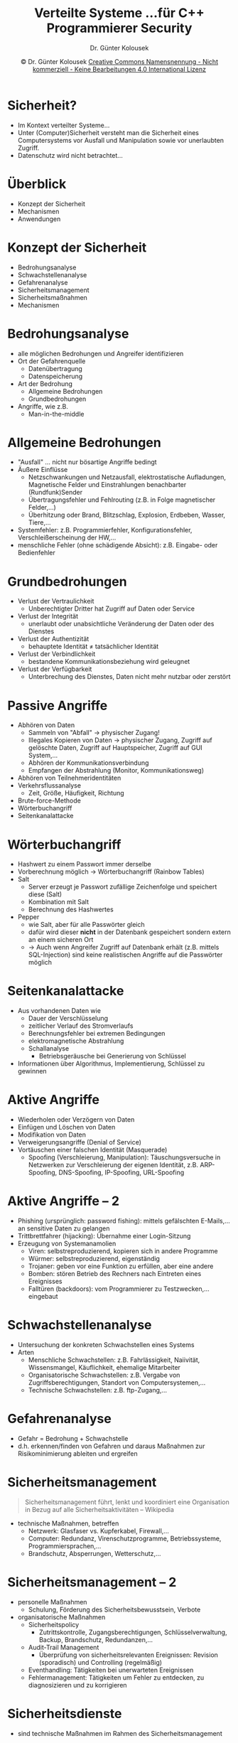 #+TITLE: Verteilte Systeme \linebreak \small...für C++ Programmierer \hfill Security
#+AUTHOR: Dr. Günter Kolousek
#+DATE: \copy Dr. Günter Kolousek \hspace{12ex} [[http://creativecommons.org/licenses/by-nc-nd/4.0/][Creative Commons Namensnennung - Nicht kommerziell - Keine Bearbeitungen 4.0 International Lizenz]]

#+OPTIONS: H:1 toc:nil
#+LATEX_CLASS: beamer
#+LATEX_CLASS_OPTIONS: [presentation]
#+BEAMER_THEME: Execushares
#+COLUMNS: %45ITEM %10BEAMER_ENV(Env) %10BEAMER_ACT(Act) %4BEAMER_COL(Col) %8BEAMER_OPT(Opt)

#+LATEX_HEADER:\usepackage{pgfpages}
#+LATEX_HEADER:\usepackage{tikz}
#+LATEX_HEADER:\usetikzlibrary{shapes,arrows}
# +LATEX_HEADER:\pgfpagesuselayout{2 on 1}[a4paper,border shrink=5mm]u
# +LATEX: \mode<handout>{\setbeamercolor{background canvas}{bg=black!5}}
#+LATEX_HEADER:\usepackage{xspace}
#+LATEX: \newcommand{\cpp}{C++\xspace}

#+LATEX_HEADER: \usepackage{pifont}  % necessary for "ding"
#+LATEX_HEADER: \usepackage{newunicodechar}
#+LATEX_HEADER: \newunicodechar{☛}{{\ding{43}}}
#+LATEX_HEADER: \newunicodechar{✔}{{\ding{52}}}
#+LATEX_HEADER: \newunicodechar{✘}{{\ding{55}}}
#+LATEX_HEADER: \newunicodechar{◆}{{\ding{169}}}

#+LATEX_HEADER: \newcommand{\Mod}[1]{\ \mathrm{mod}\ #1}

# http://www.jfranken.de/homepages/johannes/vortraege/ssh3.de.html

* Sicherheit?
- Im Kontext verteilter Systeme...
- Unter (Computer)Sicherheit versteht man die Sicherheit eines Computersystems
  vor Ausfall und Manipulation sowie vor unerlaubten Zugriff.
- Datenschutz wird nicht betrachtet...

* Überblick
- Konzept der Sicherheit
- Mechanismen
- Anwendungen
  
* Konzept der Sicherheit
- Bedrohungsanalyse
- Schwachstellenanalyse
- Gefahrenanalyse
- Sicherheitsmanagement
- Sicherheitsmaßnahmen
- Mechanismen

* Bedrohungsanalyse
- alle möglichen Bedrohungen und Angreifer identifizieren
- Ort der Gefahrenquelle
  - Datenübertragung
  - Datenspeicherung
- Art der Bedrohung
  - Allgemeine Bedrohungen
  - Grundbedrohungen
- Angriffe, wie z.B.
  - Man-in-the-middle

* Allgemeine Bedrohungen
\vspace{1em}
- "Ausfall" ... nicht nur bösartige Angriffe bedingt
- Äußere Einflüsse
  - Netzschwankungen und Netzausfall, elektrostatische Aufladungen, Magnetische
    Felder und Einstrahlungen benachbarter (Rundfunk)Sender
  - Übertragungsfehler und Fehlrouting (z.B. in Folge magnetischer Felder,...)
  - Überhitzung oder Brand, Blitzschlag, Explosion, Erdbeben, Wasser, Tiere,...
- Systemfehler: z.B. Programmierfehler, Konfigurationsfehler, Verschleißerscheinung der HW,...
- menschliche Fehler (ohne schädigende Absicht): z.B. Eingabe- oder Bedienfehler

* Grundbedrohungen
\vspace{1em}
- Verlust der Vertraulichkeit
  - Unberechtigter Dritter hat Zugriff auf Daten oder Service
- Verlust der Integrität
  - unerlaubt oder unabsichtliche Veränderung der Daten oder des Dienstes
- Verlust der Authentizität
  - behauptete Identität \neq tatsächlicher Identität
- Verlust der Verbindlichkeit
  - bestandene Kommunikationsbeziehung wird geleugnet
- Verlust der Verfügbarkeit
  - Unterbrechung des Dienstes, Daten nicht mehr nutzbar oder zerstört

* Passive Angriffe
- Abhören von Daten
  - Sammeln von "Abfall" \to physischer Zugang!
  - Illegales Kopieren von Daten \to physischer Zugang, Zugriff auf gelöschte
    Daten, Zugriff auf Hauptspeicher, Zugriff auf GUI System,...
  - Abhören der Kommunikationsverbindung
  - Empfangen der Abstrahlung (Monitor, Kommunikationsweg)
- Abhören von Teilnehmeridentitäten
- Verkehrsflussanalyse
  - Zeit, Größe, Häufigkeit, Richtung
- Brute-force-Methode
- Wörterbuchangriff
- Seitenkanalattacke

* Wörterbuchangriff
\vspace{1em}
- Hashwert zu einem Passwort immer derselbe
- Vorberechnung möglich \to Wörterbuchangriff (Rainbow Tables)
- Salt
  - Server erzeugt je Passwort zufällige Zeichenfolge und speichert diese (Salt)
  - Kombination mit Salt
  - Berechnung des Hashwertes
- Pepper
  - wie Salt, aber für alle Passwörter gleich
  - dafür wird dieser *nicht* in der Datenbank gespeichert sondern
    extern an einem sicheren Ort
  - \to Auch wenn Angreifer Zugriff auf Datenbank erhält (z.B. mittels
    SQL-Injection) sind keine realistischen Angriffe auf die
    Passwörter möglich

* Seitenkanalattacke
- Aus vorhandenen Daten wie
  - Dauer der Verschlüsselung
  - zeitlicher Verlauf des Stromverlaufs
  - Berechnungsfehler bei extremen Bedingungen
  - elektromagnetische Abstrahlung
  - Schallanalyse
    - Betriebsgeräusche bei Generierung von Schlüssel
- Informationen über Algorithmus, Implementierung, Schlüssel
  zu gewinnen

* Aktive Angriffe
- Wiederholen oder Verzögern von Daten
- Einfügen und Löschen von Daten
- Modifikation von Daten
- Verweigerungsangriffe (Denial of Service)
- Vortäuschen einer falschen Identität (Masquerade)
  - Spoofing (Verschleierung, Manipulation): Täuschungsversuche in Netzwerken
    zur Verschleierung der eigenen Identität, z.B. ARP-Spoofing,
    DNS-Spoofing, IP-Spoofing, URL-Spoofing

* Aktive Angriffe -- 2
\vspace{1em}
- Phishing (ursprünglich: password fishing): mittels gefälschten E-Mails,...
  an sensitive Daten zu gelangen
- Trittbrettfahrer (hijacking): Übernahme einer Login-Sitzung
- Erzeugung von Systemanamolien
  - Viren: selbstreproduzierend, kopieren sich in andere Programme 
  - Würmer: selbstreproduzierend, eigenständig
  - Trojaner: geben vor eine Funktion zu erfüllen, aber eine andere
  - Bomben: stören Betrieb des Rechners nach Eintreten eines Ereignisses
  - Falltüren (backdoors): vom Programmierer zu Testzwecken,... eingebaut

* Schwachstellenanalyse
- Untersuchung der konkreten Schwachstellen eines Systems
- Arten
  - Menschliche Schwachstellen: z.B. Fahrlässigkeit, Naiivität, Wissensmangel,
    Käuflichkeit, ehemalige Mitarbeiter
  - Organisatorische Schwachstellen: z.B. Vergabe von Zugriffsberechtigungen,
    Standort von Computersystemen,...
  - Technische Schwachstellen: z.B. ftp-Zugang,...

* Gefahrenanalyse
- Gefahr = Bedrohung + Schwachstelle
- d.h. erkennen/finden von Gefahren und daraus Maßnahmen zur Risikominimierung
  ableiten und ergreifen

* Sicherheitsmanagement
#+begin_quote
Sicherheitsmanagement führt, lenkt und koordiniert eine Organisation in Bezug
auf alle Sicherheitsaktivitäten -- Wikipedia
#+end_quote
- technische Maßnahmen, betreffen
  - Netzwerk: Glasfaser vs. Kupferkabel, Firewall,...
  - Computer: Redundanz, Virenschutzprogramme, Betriebssysteme, Programmiersprachen,...
  - Brandschutz, Absperrungen, Wetterschutz,...

* Sicherheitsmanagement -- 2    
- personelle Maßnahmen
  - Schulung, Förderung des Sicherheitsbewusstsein, Verbote
- organisatorische Maßnahmen
  - Sicherheitspolicy
    - Zutrittskontrolle, Zugangsberechtigungen, Schlüsselverwaltung, Backup,
      Brandschutz, Redundanzen,...
  - Audit-Trail Management
    - Überprüfung von sicherheitsrelevanten Ereignissen: Revision (sporadisch) und Controlling (regelmäßig) 
  - Eventhandling: Tätigkeiten bei unerwarteten Ereignissen
  - Fehlermanagement: Tätigkeiten um Fehler zu entdecken, zu diagnosizieren und
    zu korrigieren
  
* Sicherheitsdienste
- sind technische Maßnahmen im Rahmen des Sicherheitsmanagement
- 5 Arten von Sicherheitsdiensten, um auf mögliche Gefahrenquellen
  und Sicherheitsgefährdungen zu reagieren:

  - Authentifizierung
  - Geheimhaltung
  - Integrität
  - Zugriffskontrolle
  - Nicht-Zurückweisung

* Authentifizierung
- Überprüfung der Identität eines Benutzers, Clients, Servers
- einseitige vs. zweiseitige Authentifizierung
- Methoden der Sicherstellung der Identität
  - Besitz einer geheimen Information: Passwort, Frage-Antwort Verfahren,
    One-Time-Passwords wie TANs), digitale Signatur, Challenge-Response
    Verfahren (Server überträgt Zufallszahl, Client verschlüsselt, sendet
    zurück und beweist...)
  - Besitz einer bestimmten Hardware
  - biometrische Verfahren

* Geheimhaltung
- Sicherstellung der Vertraulichkeit, dass nur beteiligte Partner
  die Kommunikation verstehen
- Methoden zur Sicherstellung der Geheimhaltung
  - Verschlüsselung
  - Verschleierung
  - Auffüllen mit Fülldaten in den Sendepausen \to keine Struktur der
    Netzdaten erkennbar

* Integrität
- Sicherstellung, dass Information nicht verändert wird
- Angriffe
  - Modifizieren, Löschen, Einfügen von Nachrichten
  - Wiederholung (replay attack) oder Verzögerung von Nachrichten
- Methoden zur Sicherstellung der Geheimhaltung
  - Verschlüsselung
  - Prüfsummen, Laufnummern, Zeitstempel
  - Wiederholung von gefälschten Nachrichten

* Zugriffskontrolle
- Sicherstellung, dass nur berechtigte Benutzer Zugriff auf die Daten bzw.
  Dienste haben
- Methoden zur Sicherstellung der Zugriffskontrolle
  - Access Control Lists (ACL)
  - Schutzklassen (à la Unix)

* Nicht-Zurückweisung
- Sicherstellung, das bestandene Kommunikationsbeziehung nicht geleugnet
  werden kann (non-repudiation)
  - d.h. Sender /hat/ gesendet bzw. Empfänger /hat/ empfangen
- Methoden zur Sicherstellung von Nicht-Zurückweisung
  - digitale Signaturen

* Mechanismen
- dienen dazu die Sicherheitsdienste zu realisieren
- Mechanismen
  - Symmetrische Verschlüsselung
  - Asymmetrische Verschlüsselung
  - Message Digests
  - Message Authentication Codes
  - Digitale Signaturen
  - Zertifikate

* Symmetrische Verschlüsselung
- Prinzip
  - Ein Schlüssel $K$ zum Verschlüsseln (E ... encrypt) und Entschlüsseln (D
    ... decrypt) verwendet
  - Paket $P$
    - Verschlüsselung: $E(K, P)$
    - Entschlüsselung: $P = D(E(K, P), K)$
  - Grundbausteine: Substitution, Permutation
- Vorteile: schnell, Realisierung in HW, Schlüssellängen kurz
- Nachteile: Schlüsselverwaltung (# der Schlüssel, Schlüsselaustausch über
  sicheren Kanal)

* Symmetrische Verschlüsselung -- 2
\vspace{1.5em}
- Arten: Blockverschlüsselung vs. Streamverschlüsselung
  - Modus (bei Blockverschlüsselung)
    - ECB (electronic code book)
    - CBC ()
    - CTR ()
- Verfahren
  - DES (Data Encryption Standard): Schlüssellänge 56 Bits, unsicher (wurde
    schon 1999 in 22 Stunden gebrochen, damals 100000 Rechner)
  - 3DES (Triple DES): Schlüssellänge je nach Modus bis zu 168 Bits
  - AES (Advanced Encryption Standard): Schlüssellänge 128, 192 oder 256 Bits
  - Blowfish, Twofish, Chacha20, IDEA, RC5 (Stromverschlüsselung)


* Nonce und Padding
- Nonce
  - zufällige Zeichenfolge (wie Salt, siehe Folie Wöterbuchangriff), aber Sinn
    ist Einmaligkeit des Klartextes sicherzustellen, damit nicht zwei Klartexte
    den gleichen Geheimtext bewirken
- Padding
  - muss nicht zufällig sein
  - Sinn ist die Ermittlung der Länge des Klar- als auch des
    Geheimtextes zu erschweren bzw. auf Blocklänge aufzufüllen

* Asymmetrische Verschlüsselung
- Prinzip
  - Schlüsselpaar: privater Schlüssel $K_pri$ und ein öffentlicher Schlüssel $K_pub$
    - privater Schlüssel kann mit Passwort verschlüsselt werden!
      \to Verlust...
  - Paket $P$
    - Verschlüsselung: $E(K_pub, P)$ ($K_pub$ vom Empfänger)
    - Entschlüsselung: $D(K_pri, E(K_pub, P))$
  - Grundbausteine: meist mathematische Probleme (z.B. Finden von Primfaktoren
    von sehr großen Zahlen oder Lösen algebraischer Gleichungen)
- Vorteile: Schlüsselverwaltung einfacher
- Nachteile: langsamer, Schlüssellänge lang

* Asymmetrische Verschlüsselung -- 2
- zu lösende Probleme
  - Identität des Benutzers muss geprüft werden, wenn öffentlicher
    Schlüssel veröffentlicht wird (d.h. Authentizität des Schlüssels)
  - der Instanz, die $K_pub$ veröffentlicht, muss vertraut werden
  - diese Instanz ist besonders exponiert
  - Wie wird ein öffentlicher Schlüssel zurückgezogen?
- Verfahren
  - RSA (Rivest-Shamir-Adlman) \to Primzahlenfaktorisierung
  - ElGamal
  - ECC (Elliptic Curve Cryptography) \to Lösen von elliptischen
    Kurven in endlichen Körpern


* Einweg- und Hashfunktionen
\vspace{1em}
- Einwegfunktion
  - in eine Richtung leicht, in andere schwer
- Hashfunktion
  - Zeichenfolge beliebiger Länge in Zeichenfolge fester Länge
- Kollisionsresistenz
  - schwach: praktisch unmöglich für geg. $x$ ein $x'$ zu finden,
    sodass $h(x) = h'(x)$
  - stark: praktisch unmöglich zwei beliebige Werte $x$ und $x'$ zu finden,
    sodass $h(x) = h'(x)$
- Einweg-Hashfunktion:
  - Einwegfunktion
  - schwach kollisionsresistent
- kryptographische Hashfunktion
  - Einweg-Hashfunktion
  - stark kollisionsresistent

* Message Digest
- Zweck: Sicherstellung der Integrität
  - kryptographische Hashfunktion
  - Hashwert wird separat übertragen oder hinten angehängt
- Verfahren
  - MD5: Message Digest 5, 128 Bits, nicht sicher
  - SHA-1: Secure Hash Algorithm, 160 Bits, nicht sicher
  - SHA-2: SHA-224, SHA-256, SHA-384 und SHA-512
  - SHA-3: variable Bitlänge, üblich sind 224, 256, 384, 512

* Kryptoanalyse
- Analyse kryptologischer Verfahren \to Ziel: /brechen/!
- Methoden
  - Ciphertext-only (oder /known ciphertext/)
    - Versuch aus bekannten Geheimtext den Klartext zu ermitteln
  - Known-plaintext
    - Aus bekannten Geheimtext samt zugehörigen Klartext den
      Schlüssel ermitteln
  - Chosen-plaintext
    - Klartext kann frei gewählt werden (sonst wie known-plaintext)
  - Chosen-ciphertext
    - Geheimtext kann frei gewählt werden und Entschlüsselung
      ist möglich (z.B. Zugriff auf HW)

* Message Authentication Code (MAC)
- wie Message Digests aber mit Passwort
- Zweck
  - Verifikation der Integrität
  - Symmetrische Form der Authentifizierung
- Verfahren
  - HMAC

* Digitale Signatur
\vspace{1.5em}
- garantiert, dass Nachricht vom Signierer stammt und nicht verändert wurde
- Vorgang
  - Erzeugung eines Message Digest aus Nachricht
  - und verschlüsseln mit privatem Schlüssel
- Überprüfung
  - mit öffentlichem Schlüssel entschlüsseln
  - und mit berechnetem Message Digest vergleichen
- Eigenschaften
  - ist nicht fälschbar
  - ist einfach überprüfbar
  - ist nicht abstreitbar
- Verfahren
  - X.509, OpenPGP (PGP (Pretty Good Privacy) und GPG (GNU Privacy Guard))

* Zertifikat
- stellt Zusammenhang zwischen öffentlichem Schlüssel und
  einer bestimmten Person (Identität) her
- Enthält Angaben
  - Name des Zertifikatsinhabers
  - öffentlicher Schlüssel des Zertifikatsinhabers
  - Name der Zertifizierungsinstanz
  - Gültigkeitszeitraum
- ist signiert mit privatem Schlüssel der Zertifizierungsinstanz
- Verfahren
  - X.509

* Schlüsselverwaltung
- manuelle Verteilung symmetrischer Schlüssel
  - bei $n$ Partnern $O(n^2)$ verschiedene Schlüssel notwendig!
  - sichere Kanäle notwendig
- Schlüsselaustauschprotokolle
  - "mehrfaches Versenden einer verschlossenen Kiste"
  - "Farbmischen" \to Diffie-Hellmann
  - Diffie-Hellmann
- Hybride Verschlüsselung
- Public Key Infrastructure (PKI)
- Web of trust

* Versenden einer Kiste
1. A erzeugt ein Geheimnis
2. A gibt dieses Geheimnis in eine Kiste und versperrt diese mit einem
   Vorhangschloss (nur A hat Schlüssel)
3. A versendet diese Kiste an B
4. B hängt noch ein Vorhangschloss an diese Kiste
5. B versendet diese Kiste an A
6. A nimmt eigenes Vorhangschloss ab
7. A versendet Kiste nochmals an B
8. B nimmt eigenes Vorhangschloss ab und hat Zugang zu dem enthaltenen
   Geheimnis
   
* Farbmischen
1. A denkt sich eine öffentliche Farbe aus und sendet diese an B
2. A denkt mischt öffentliche Farbe mit (geheimer) privaten Farbe
   und sendet das Ergebnis an B
3. B denkt mischt öffentliche Farbe mit (geheimer) privaten Farbe
   und sendet das Ergebnis an A
4. A mischt erhaltene Farbe mit geheimer Farbe
5. B mischt erhaltene Farbe mit geheimer Farbe
6. Beide haben jetzt Zugriff auf einen geheimen Farbwert!

Voraussetzung: Mischen von Farben ist eine Einwegfunktion!

* Diffie-Hellmann Schlüsselaustausch
\vspace{1em}
- basierend auf Exponentialfunktion in GF(p), vereinfacht:
  $f(x) = g^x \Mod p$
- A denkt sich große Primzahl $p$ sowie eine Primitivwurzel[fn::jedes Element von
  GF(p) kann als Potenz von g dargestellt werden\vspace{1em}] $g$ aus und teilt B mit (wie
  gemeinsame Farbe)
- A und B denken sich jeweils jeweils eine private Zahl $x_A$ und $x_B$ aus
  ($x_{A,B} \in \{1,...,p-1\}$)
- A sendet $y_A = g^{x_A} \Mod p$ an B und B sendet $y_B = g^{x_B} \Mod p$ an A
- A berechnet $z_{BA} = {y_B}^{x_A }\Mod p = g^{x_Bx_A} \Mod p$
- B berechnet $z_{AB} = {y_A}^{x_B }\Mod p = g^{x_Ax_B} \Mod p$

- aber... nicht sicher gegen MITM Angriffen!


* Hybride Verschlüsselung
\vspace{1em}
- Kombination aus symmetrischer und asymmetrischer Verschlüsselung
- A wählt einen symmetrischen Schlüssel, verschlüsselt diesen
  mit dem öffentlichen Schlüssel von B und sendet diesen an B
- B entschlüsselt mit privaten Schlüssel
- \to Sessionschlüssel!
  - Wird oft mittels Langzeitschlüssel (master key) zwischen
    Kommunikationspartnern ausgetauscht
    - was wenn Langzeitschlüssel kompromittiert wird?\pause
    - Speicherung des gesamten Verkehrs und entschlüsseln
      im nachhinein...
  - perfect forward secrecy (PFS) dann, wenn Sitzungsschlüssel
    aus Langzeitschlüssel nicht ermittelt werden
    kann
- Vorteile
  - Schlüsselverteilungsproblem...
  - Geschwindigkeit der symmetrischen Verschlüsselung

* Public Key Infrastructure (PKI)
\vspace{1.5em}
- Idee: PKI wird vertraut
- Zertifikate ausstellen, verteilen, prüfen
- Zertifizierungsstelle (engl. certificate authority, CA)
  - stellt CA-Zertifikat zur Verfügung und signiert Zertifikatsanträge
- Registrierungsstelle (engl. registration authority, RA)
  - bearbeitet Zertifikatsanträge: prüft Angaben auf Richtigkeit
- Zertifikatssperrliste (engl. certificate revocation list, CRL)
  - enthält Angaben zu allen zurückgezogenen Zertifikaten
- Hierarchie von CAs
  - Wurzelzertifizierungsinstanz (Root-CA)
    - Zertifikat der Root-CA oft in Anwendungen integriert
    - privater Schlüssel muss besonders geschützt sein!!!
  - Zertifikatskette!

* Web of trust (WOT)
- Idee: keine zentrale PKI \to "Vertrauen durch das Netz"
- Prinzip
  - A signiert Schlüssel von B (und vertraut Schlüsselsignaturen von B)
    - z.B. A trifft B persönlich
    - z.B. B übermittelt A den Fingerprint des öffentlichen Schlüssels
      über einen sicheren Kanal (z.B. per Telefon)
    - Zertifikat \equiv Signatur & öffentlicher Schlüssel
  - B signiert Schlüssel von C
  - A betrachtet somit den Schlüssel von C als gültig

* Web of trust -- 2
- Problem
  - Vertrauen, dass B nur wirklich bekannte Schlüssel signiert kann eigentlich
    nicht sichergestellt werden
  - Lösungsansatz: Mehrere Signaturen u.U. notwendig
  - speichern in öffentlichem Schlüsselbund
- öffentlicher Schlüsselbund (public keyring)
  - eigene und fremde öffentliche Schlüssel samt Zertifikate
  - Zuordnung und Berechnung von Vertrauenswerten
  - je mehr Signaturen ein öffentlicher Schlüssel hat, desto vertrauenswürdiger
    \to Schlüsselserver
- privater Schlüsselbund (private keyring)
  - eigene private Schlüssel
* Anwendungen
- Sicherheitsprotokolle
  - TLS (siehe Folien =tls=)
  - OpenVPN
  - IPSec
- Firewalls (siehe Folen =firewalls=)
- Intrusion Detection Systems (IDS)
- Audit Tools

* OpenVPN und IPSec
- OpenVPN
  - ein VPN auf Basis von TLS
  - kann auf Schicht 2 oder Schicht 3 arbeiten
  - einfacher zu konfigurieren als IPSec
  - geringere Performance als IPSec
- IPSec
  - integraler Bestandteil von IPv6
  - eigenständig auch für IPv4 verfügbar

* IDS
- Einbruchserkennung
- Unterschieden wird
  - HIDS ... Host Intrusion Detection System
    - oft auch mit Firewalls kombiniert
    - wird nur versucht Veränderungen an Dateien
      zu erkennen \to System Integrity Verifier,
      z.B. OSSEC, tripwire, Samhain, Snort
  - NIDS ... Network Intrusion Detection System
- Einbruchsabwehr \to Intrusion Prevention System (IPS)

* Audit Tools
- Verwendung im Zuge des Audit-Trail Managements
- Beispielhaft:
  - Anwendungsschicht: Schwachstellenscanner, Brute Force Tools, Virenscanner
  - Transportschicht: Scanner, OS-Fingerprinting (wie z.B. nmap)
  - Vermittlungsschicht: ICMP-Packet-Injectors
  - Sicherungsschicht: ARP-Spoofer (z.B. Ettercap)
  - Bitübertragungsschicht: Sniffer (wie z.B. Wireshark)
